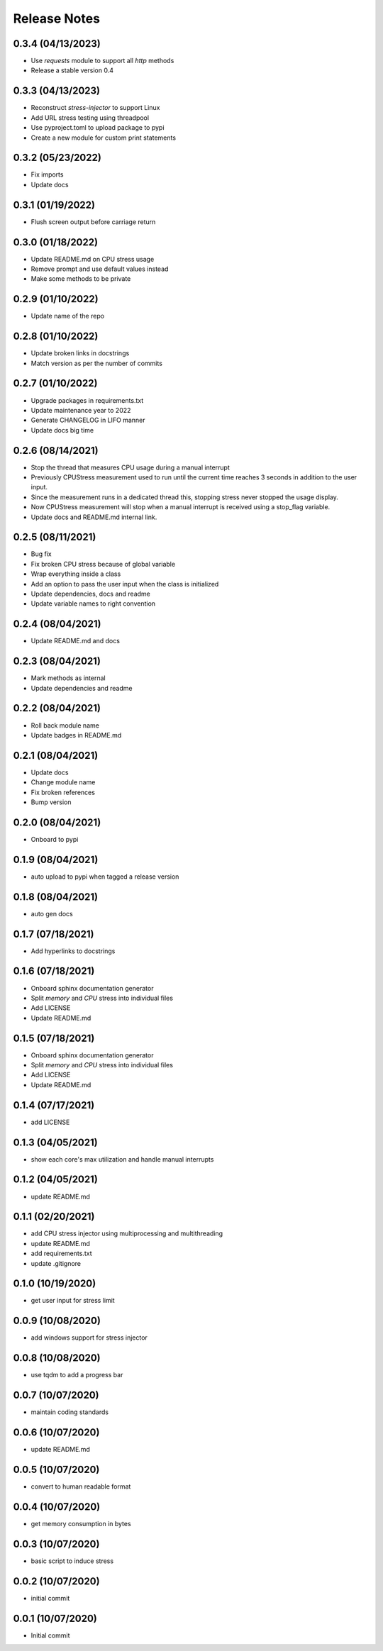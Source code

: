 Release Notes
=============

0.3.4 (04/13/2023)
------------------
- Use `requests` module to support all `http` methods
- Release a stable version 0.4

0.3.3 (04/13/2023)
------------------
- Reconstruct `stress-injector` to support Linux
- Add URL stress testing using threadpool
- Use pyproject.toml to upload package to pypi
- Create a new module for custom print statements

0.3.2 (05/23/2022)
------------------
- Fix imports
- Update docs

0.3.1 (01/19/2022)
------------------
- Flush screen output before carriage return

0.3.0 (01/18/2022)
------------------
- Update README.md on CPU stress usage
- Remove prompt and use default values instead
- Make some methods to be private

0.2.9 (01/10/2022)
------------------
- Update name of the repo

0.2.8 (01/10/2022)
------------------
- Update broken links in docstrings
- Match version as per the number of commits

0.2.7 (01/10/2022)
------------------
- Upgrade packages in requirements.txt
- Update maintenance year to 2022
- Generate CHANGELOG in LIFO manner
- Update docs big time

0.2.6 (08/14/2021)
------------------
- Stop the thread that measures CPU usage during a manual interrupt
- Previously CPUStress measurement used to run until the current time reaches 3 seconds in addition to the user input.
- Since the measurement runs in a dedicated thread this, stopping stress never stopped the usage display.
- Now CPUStress measurement will stop when a manual interrupt is received using a stop_flag variable.
- Update docs and README.md internal link.

0.2.5 (08/11/2021)
------------------
- Bug fix
- Fix broken CPU stress because of global variable
- Wrap everything inside a class
- Add an option to pass the user input when the class is initialized
- Update dependencies, docs and readme
- Update variable names to right convention

0.2.4 (08/04/2021)
------------------
- Update README.md and docs

0.2.3 (08/04/2021)
------------------
- Mark methods as internal
- Update dependencies and readme

0.2.2 (08/04/2021)
------------------
- Roll back module name
- Update badges in README.md

0.2.1 (08/04/2021)
------------------
- Update docs
- Change module name
- Fix broken references
- Bump version

0.2.0 (08/04/2021)
------------------
- Onboard to pypi

0.1.9 (08/04/2021)
------------------
- auto upload to pypi when tagged a release version

0.1.8 (08/04/2021)
------------------
- auto gen docs

0.1.7 (07/18/2021)
------------------
- Add hyperlinks to docstrings

0.1.6 (07/18/2021)
------------------
- Onboard sphinx documentation generator
- Split `memory` and `CPU` stress into individual files
- Add LICENSE
- Update README.md

0.1.5 (07/18/2021)
------------------
- Onboard sphinx documentation generator
- Split `memory` and `CPU` stress into individual files
- Add LICENSE
- Update README.md

0.1.4 (07/17/2021)
------------------
- add LICENSE

0.1.3 (04/05/2021)
------------------
- show each core's max utilization and handle manual interrupts

0.1.2 (04/05/2021)
------------------
- update README.md

0.1.1 (02/20/2021)
------------------
- add CPU stress injector using multiprocessing and multithreading
- update README.md
- add requirements.txt
- update .gitignore

0.1.0 (10/19/2020)
------------------
- get user input for stress limit

0.0.9 (10/08/2020)
------------------
- add windows support for stress injector

0.0.8 (10/08/2020)
------------------
- use tqdm to add a progress bar

0.0.7 (10/07/2020)
------------------
- maintain coding standards

0.0.6 (10/07/2020)
------------------
- update README.md

0.0.5 (10/07/2020)
------------------
- convert to human readable format

0.0.4 (10/07/2020)
------------------
- get memory consumption in bytes

0.0.3 (10/07/2020)
------------------
- basic script to induce stress

0.0.2 (10/07/2020)
------------------
- initial commit

0.0.1 (10/07/2020)
------------------
- Initial commit
